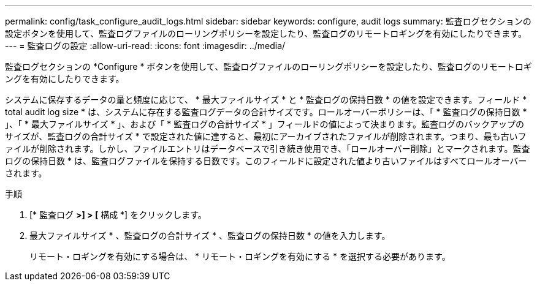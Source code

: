 ---
permalink: config/task_configure_audit_logs.html 
sidebar: sidebar 
keywords: configure, audit logs 
summary: 監査ログセクションの設定ボタンを使用して、監査ログファイルのローリングポリシーを設定したり、監査ログのリモートロギングを有効にしたりできます。 
---
= 監査ログの設定
:allow-uri-read: 
:icons: font
:imagesdir: ../media/


[role="lead"]
監査ログセクションの *Configure * ボタンを使用して、監査ログファイルのローリングポリシーを設定したり、監査ログのリモートロギングを有効にしたりできます。

システムに保存するデータの量と頻度に応じて、 * 最大ファイルサイズ * と * 監査ログの保持日数 * の値を設定できます。フィールド * total audit log size * は、システムに存在する監査ログデータの合計サイズです。ロールオーバーポリシーは、「 * 監査ログの保持日数 * 」、「 * 最大ファイルサイズ * 」、および「 * 監査ログの合計サイズ * 」フィールドの値によって決まります。監査ログのバックアップのサイズが、監査ログの合計サイズ * で設定された値に達すると、最初にアーカイブされたファイルが削除されます。つまり、最も古いファイルが削除されます。しかし、ファイルエントリはデータベースで引き続き使用でき、「ロールオーバー削除」とマークされます。監査ログの保持日数 * は、監査ログファイルを保持する日数です。このフィールドに設定された値より古いファイルはすべてロールオーバーされます。

.手順
. [* 監査ログ *>] > [* 構成 *] をクリックします。
. 最大ファイルサイズ * 、監査ログの合計サイズ * 、監査ログの保持日数 * の値を入力します。
+
リモート・ロギングを有効にする場合は、 * リモート・ロギングを有効にする * を選択する必要があります。


